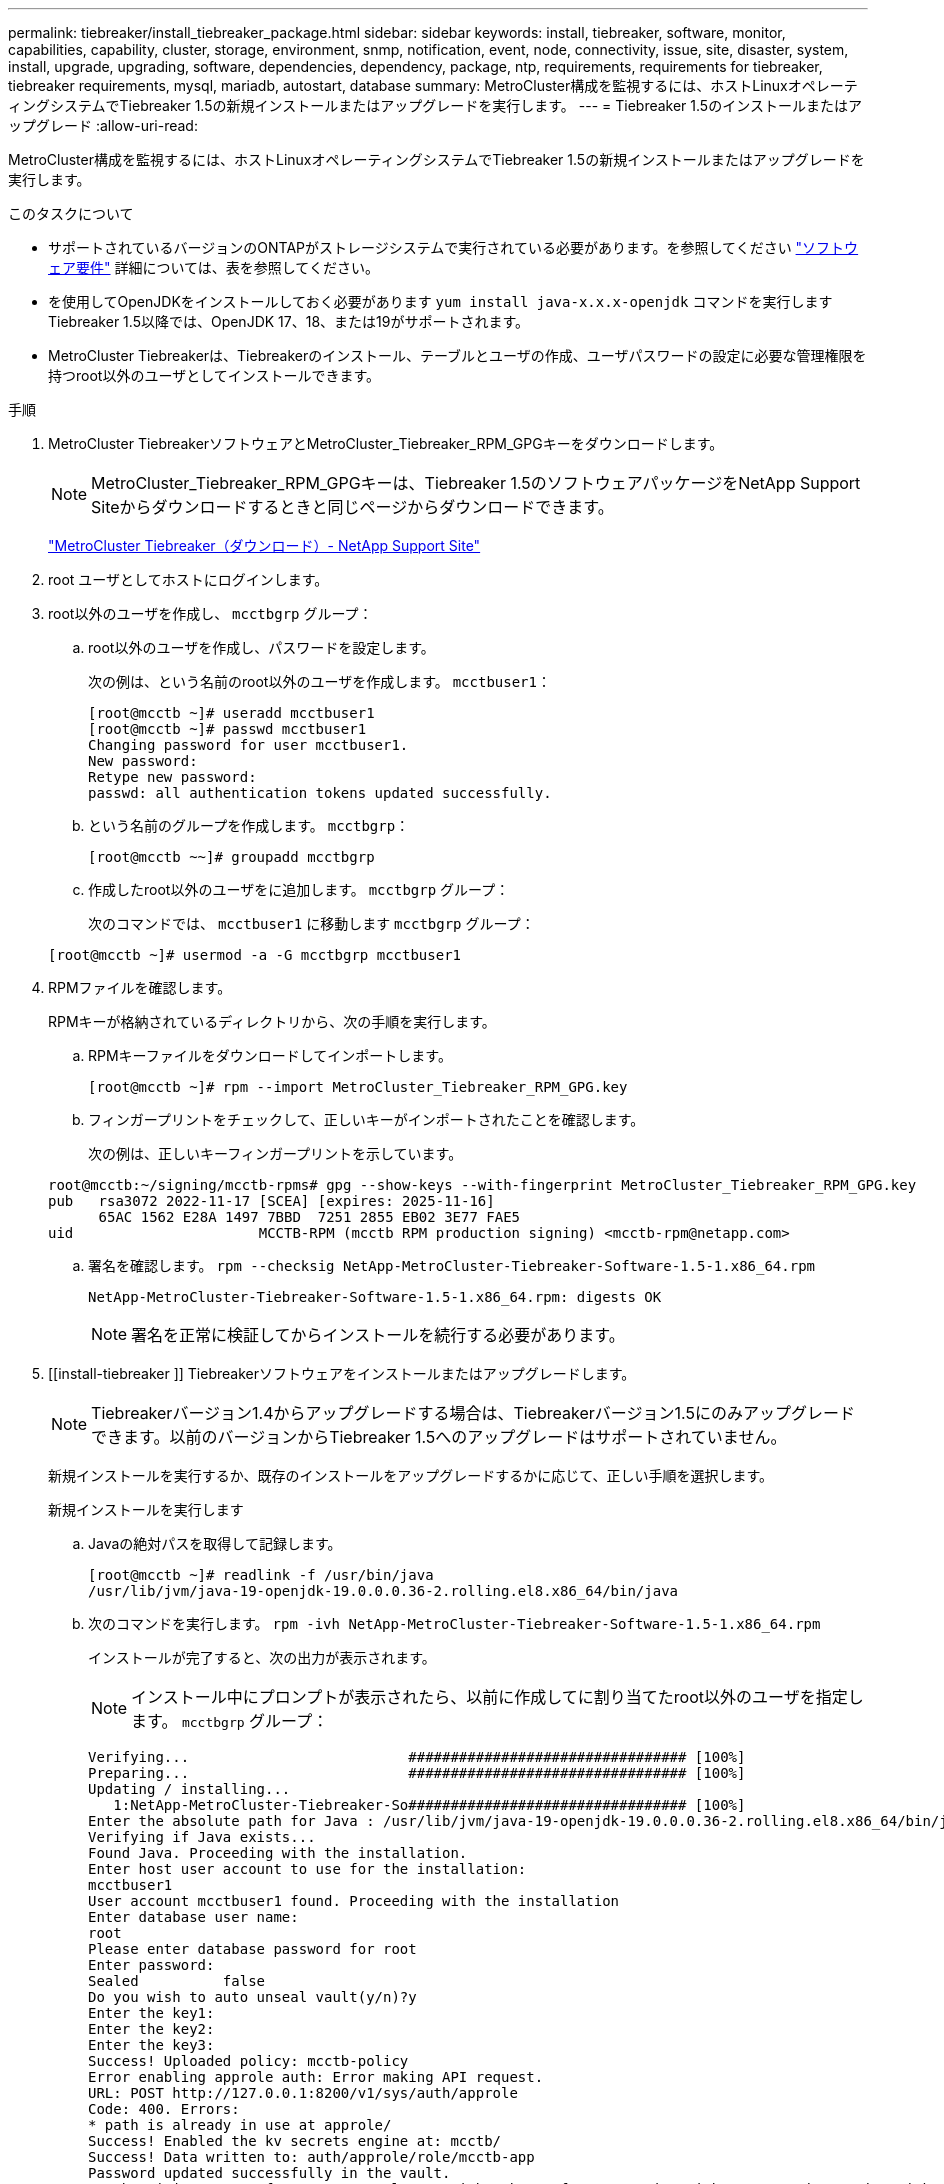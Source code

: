 ---
permalink: tiebreaker/install_tiebreaker_package.html 
sidebar: sidebar 
keywords: install, tiebreaker, software, monitor, capabilities, capability, cluster, storage, environment, snmp, notification, event, node, connectivity, issue, site, disaster, system, install, upgrade, upgrading, software, dependencies, dependency, package, ntp, requirements, requirements for tiebreaker, tiebreaker requirements, mysql, mariadb, autostart, database 
summary: MetroCluster構成を監視するには、ホストLinuxオペレーティングシステムでTiebreaker 1.5の新規インストールまたはアップグレードを実行します。 
---
= Tiebreaker 1.5のインストールまたはアップグレード
:allow-uri-read: 


[role="lead"]
MetroCluster構成を監視するには、ホストLinuxオペレーティングシステムでTiebreaker 1.5の新規インストールまたはアップグレードを実行します。

.このタスクについて
* サポートされているバージョンのONTAPがストレージシステムで実行されている必要があります。を参照してください link:install_prepare.html#software-requirements["ソフトウェア要件"] 詳細については、表を参照してください。
* を使用してOpenJDKをインストールしておく必要があります `yum install java-x.x.x-openjdk` コマンドを実行しますTiebreaker 1.5以降では、OpenJDK 17、18、または19がサポートされます。
* MetroCluster Tiebreakerは、Tiebreakerのインストール、テーブルとユーザの作成、ユーザパスワードの設定に必要な管理権限を持つroot以外のユーザとしてインストールできます。


.手順
. MetroCluster TiebreakerソフトウェアとMetroCluster_Tiebreaker_RPM_GPGキーをダウンロードします。
+

NOTE: MetroCluster_Tiebreaker_RPM_GPGキーは、Tiebreaker 1.5のソフトウェアパッケージをNetApp Support Siteからダウンロードするときと同じページからダウンロードできます。

+
https://mysupport.netapp.com/site/products/all/details/metrocluster-tiebreaker/downloads-tab["MetroCluster Tiebreaker（ダウンロード）- NetApp Support Site"^]

. root ユーザとしてホストにログインします。
. root以外のユーザを作成し、 `mcctbgrp` グループ：
+
.. root以外のユーザを作成し、パスワードを設定します。
+
次の例は、という名前のroot以外のユーザを作成します。 `mcctbuser1`：

+
[listing]
----
[root@mcctb ~]# useradd mcctbuser1
[root@mcctb ~]# passwd mcctbuser1
Changing password for user mcctbuser1.
New password:
Retype new password:
passwd: all authentication tokens updated successfully.
----
.. という名前のグループを作成します。 `mcctbgrp`：
+
`[root@mcctb ~~]# groupadd mcctbgrp`

.. 作成したroot以外のユーザをに追加します。 `mcctbgrp` グループ：
+
次のコマンドでは、 `mcctbuser1` に移動します `mcctbgrp` グループ：

+
`[root@mcctb ~]# usermod -a -G mcctbgrp mcctbuser1`



. RPMファイルを確認します。
+
RPMキーが格納されているディレクトリから、次の手順を実行します。

+
.. RPMキーファイルをダウンロードしてインポートします。
+
[listing]
----
[root@mcctb ~]# rpm --import MetroCluster_Tiebreaker_RPM_GPG.key
----
.. フィンガープリントをチェックして、正しいキーがインポートされたことを確認します。
+
次の例は、正しいキーフィンガープリントを示しています。

+
[listing]
----
root@mcctb:~/signing/mcctb-rpms# gpg --show-keys --with-fingerprint MetroCluster_Tiebreaker_RPM_GPG.key
pub   rsa3072 2022-11-17 [SCEA] [expires: 2025-11-16]
      65AC 1562 E28A 1497 7BBD  7251 2855 EB02 3E77 FAE5
uid                      MCCTB-RPM (mcctb RPM production signing) <mcctb-rpm@netapp.com>
----
.. 署名を確認します。 `rpm --checksig NetApp-MetroCluster-Tiebreaker-Software-1.5-1.x86_64.rpm`
+
[listing]
----
NetApp-MetroCluster-Tiebreaker-Software-1.5-1.x86_64.rpm: digests OK
----
+

NOTE: 署名を正常に検証してからインストールを続行する必要があります。



. [[install-tiebreaker ]] Tiebreakerソフトウェアをインストールまたはアップグレードします。
+

NOTE: Tiebreakerバージョン1.4からアップグレードする場合は、Tiebreakerバージョン1.5にのみアップグレードできます。以前のバージョンからTiebreaker 1.5へのアップグレードはサポートされていません。

+
新規インストールを実行するか、既存のインストールをアップグレードするかに応じて、正しい手順を選択します。

+
[role="tabbed-block"]
====
.新規インストールを実行します
--
.. Javaの絶対パスを取得して記録します。
+
[listing]
----
[root@mcctb ~]# readlink -f /usr/bin/java
/usr/lib/jvm/java-19-openjdk-19.0.0.0.36-2.rolling.el8.x86_64/bin/java
----
.. 次のコマンドを実行します。
`rpm -ivh NetApp-MetroCluster-Tiebreaker-Software-1.5-1.x86_64.rpm`
+
インストールが完了すると、次の出力が表示されます。

+

NOTE: インストール中にプロンプトが表示されたら、以前に作成してに割り当てたroot以外のユーザを指定します。 `mcctbgrp` グループ：

+
[listing]
----
Verifying...                          ################################# [100%]
Preparing...                          ################################# [100%]
Updating / installing...
   1:NetApp-MetroCluster-Tiebreaker-So################################# [100%]
Enter the absolute path for Java : /usr/lib/jvm/java-19-openjdk-19.0.0.0.36-2.rolling.el8.x86_64/bin/java
Verifying if Java exists...
Found Java. Proceeding with the installation.
Enter host user account to use for the installation:
mcctbuser1
User account mcctbuser1 found. Proceeding with the installation
Enter database user name:
root
Please enter database password for root
Enter password:
Sealed          false
Do you wish to auto unseal vault(y/n)?y
Enter the key1:
Enter the key2:
Enter the key3:
Success! Uploaded policy: mcctb-policy
Error enabling approle auth: Error making API request.
URL: POST http://127.0.0.1:8200/v1/sys/auth/approle
Code: 400. Errors:
* path is already in use at approle/
Success! Enabled the kv secrets engine at: mcctb/
Success! Data written to: auth/approle/role/mcctb-app
Password updated successfully in the vault.
Synchronizing state of netapp-metrocluster-tiebreaker-software.service with SysV service script with /usr/lib/systemd/systemd-sysv-install.
Executing: /usr/lib/systemd/systemd-sysv-install enable netapp-metrocluster-tiebreaker-software
Created symlink /etc/systemd/system/multi-user.target.wants/netapp-metrocluster-tiebreaker-software.service → /etc/systemd/system/netapp-metrocluster-tiebreaker-software.service.
Attempting to start NetApp MetroCluster Tiebreaker software services
Started NetApp MetroCluster Tiebreaker software services
Successfully installed NetApp MetroCluster Tiebreaker software version 1.5.

----


--
.既存のインストールをアップグレードする
--
.. サポートされているバージョンのOpenJDKがインストールされていること、およびホストにある現在のJavaバージョンであることを確認します。
+

NOTE: Tiebreaker 1.5にアップグレードするには、OpenJDKバージョン17、18、または19をインストールする必要があります。

+
[listing]
----
[root@mcctb ~]# readlink -f /usr/bin/java
/usr/lib/jvm/java-19-openjdk-19.0.0.0.36-2.rolling.el8.x86_64/bin/java
----
.. Vaultサービスが封印されておらず、実行されていることを確認します。 `vault status`
+
[listing]
----
[root@mcctb ~]# vault status
Key             Value
---             -----
Seal Type       shamir
Initialized     true
Sealed          false
Total Shares    5
Threshold       3
Version         1.12.2
Build Date      2022-11-23T12:53:46Z
Storage Type    file
Cluster Name    vault
Cluster ID      <cluster_id>
HA Enabled      false
----
.. Tiebreakerソフトウェアをアップグレードします。
+
[listing]
----
[root@mcctb ~]# rpm -Uvh NetApp-MetroCluster-Tiebreaker-Software-1.5-1.x86_64.rpm
----
+
アップグレードが完了すると、次の出力が表示されます。

+
[listing]
----

Verifying...                          ################################# [100%]
Preparing...                          ################################# [100%]
Updating / installing...
   1:NetApp-MetroCluster-Tiebreaker-So################################# [ 50%]

Enter the absolute path for Java : /usr/lib/jvm/java-19-openjdk-19.0.0.0.36-2.rolling.el8.x86_64/bin/java
Verifying if Java exists...
Found Java. Proceeding with the installation.
Enter host user account to use for the installation:
mcctbuser1
User account mcctbuser1 found. Proceeding with the installation
Sealed          false
Do you wish to auto unseal vault(y/n)?y
Enter the key1:
Enter the key2:
Enter the key3:
Success! Uploaded policy: mcctb-policy
Error enabling approle auth: Error making API request.
URL: POST http://127.0.0.1:8200/v1/sys/auth/approle
Code: 400. Errors:
* path is already in use at approle/
Success! Enabled the kv secrets engine at: mcctb/
Success! Data written to: auth/approle/role/mcctb-app
Enter database user name : root
Please enter database password for root
Enter password:
Password updated successfully in the database.
Password updated successfully in the vault.
Synchronizing state of netapp-metrocluster-tiebreaker-software.service with SysV service script with /usr/lib/systemd/systemd-sysv-install.
Executing: /usr/lib/systemd/systemd-sysv-install enable netapp-metrocluster-tiebreaker-software
Attempting to start NetApp MetroCluster Tiebreaker software services
Started NetApp MetroCluster Tiebreaker software services
Successfully upgraded NetApp MetroCluster Tiebreaker software to version 1.5.
Cleaning up / removing...
   2:NetApp-MetroCluster-Tiebreaker-So################################# [100%]
----


--
====
+

NOTE: 誤った MySQL ルートパスワードを入力すると、 Tiebreaker ソフトウェアのインストールが完了したことが通知されますが、 Access denied メッセージが表示されます。問題を解決するには 'rpm -e コマンドを使用して Tiebreaker ソフトウェアをアンインストールし ' 正しい MySQL ルート・パスワードを使用してソフトウェアを再インストールする必要があります

. Tiebreakerホストから各ノード管理LIFおよびクラスタ管理LIFへのSSH接続を開き、MetroCluster ソフトウェアへのTiebreakerの接続を確認します。


.関連情報
https://mysupport.netapp.com/site/["ネットアップサポート"^]
